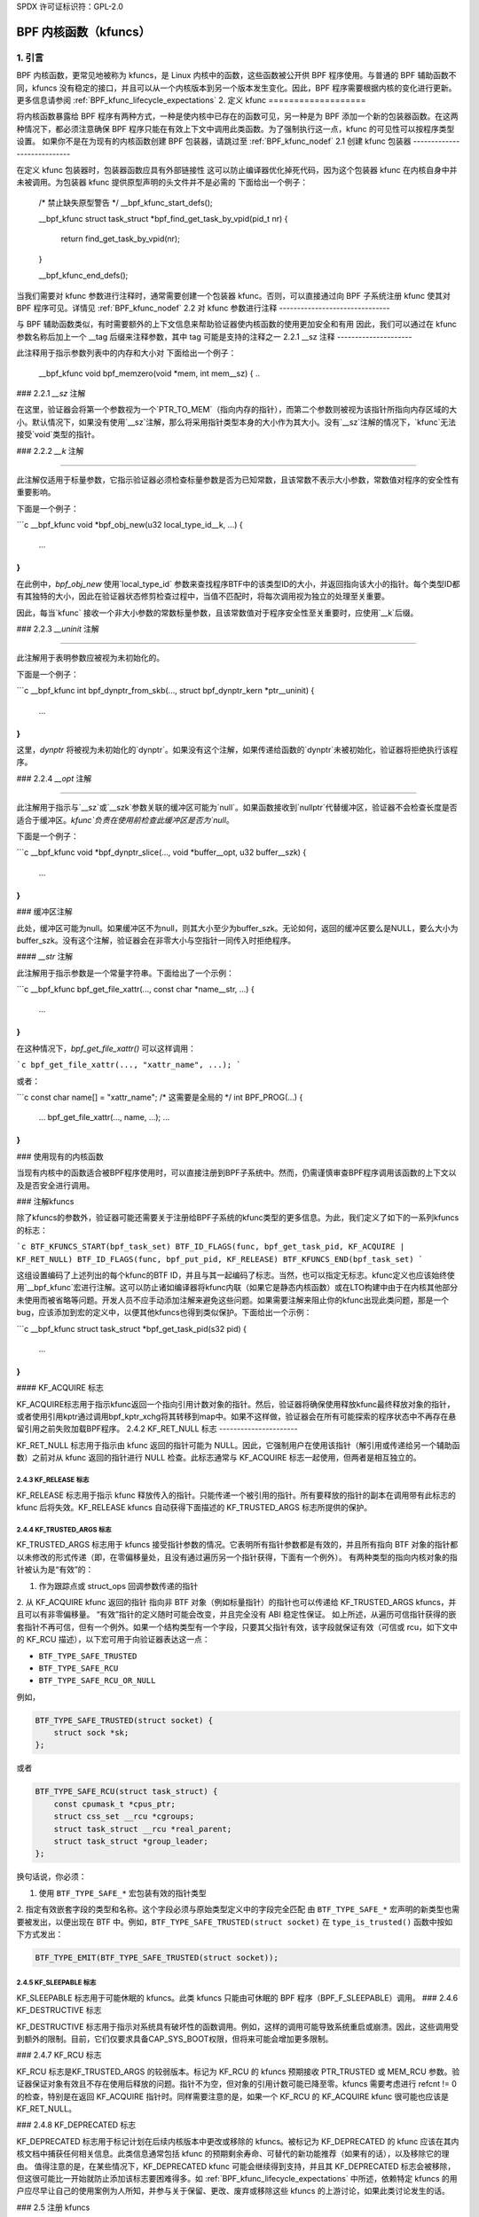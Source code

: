 SPDX 许可证标识符：GPL-2.0

.. _kfuncs-header-label:

=============================
BPF 内核函数（kfuncs）
=============================

1. 引言
===============

BPF 内核函数，更常见地被称为 kfuncs，是 Linux 内核中的函数，这些函数被公开供 BPF 程序使用。与普通的 BPF 辅助函数不同，kfuncs 没有稳定的接口，并且可以从一个内核版本到另一个版本发生变化。因此，BPF 程序需要根据内核的变化进行更新。更多信息请参阅 :ref:`BPF_kfunc_lifecycle_expectations`
2. 定义 kfunc
===================

将内核函数暴露给 BPF 程序有两种方式，一种是使内核中已存在的函数可见，另一种是为 BPF 添加一个新的包装器函数。在这两种情况下，都必须注意确保 BPF 程序只能在有效上下文中调用此类函数。为了强制执行这一点，kfunc 的可见性可以按程序类型设置。
如果你不是在为现有的内核函数创建 BPF 包装器，请跳过至 :ref:`BPF_kfunc_nodef`
2.1 创建 kfunc 包装器
----------------------------

在定义 kfunc 包装器时，包装器函数应具有外部链接性
这可以防止编译器优化掉死代码，因为这个包装器 kfunc 在内核自身中并未被调用。为包装器 kfunc 提供原型声明的头文件并不是必需的
下面给出一个例子：

        /* 禁止缺失原型警告 */
        __bpf_kfunc_start_defs();

        __bpf_kfunc struct task_struct *bpf_find_get_task_by_vpid(pid_t nr)
        {
                return find_get_task_by_vpid(nr);
        }

        __bpf_kfunc_end_defs();

当我们需要对 kfunc 参数进行注释时，通常需要创建一个包装器 kfunc。否则，可以直接通过向 BPF 子系统注册 kfunc 使其对 BPF 程序可见。详情见 :ref:`BPF_kfunc_nodef`
2.2 对 kfunc 参数进行注释
-------------------------------

与 BPF 辅助函数类似，有时需要额外的上下文信息来帮助验证器使内核函数的使用更加安全和有用
因此，我们可以通过在 kfunc 参数名称后加上一个 __tag 后缀来注释参数，其中 tag 可能是支持的注释之一
2.2.1 __sz 注释
---------------------

此注释用于指示参数列表中的内存和大小对
下面给出一个例子：

        __bpf_kfunc void bpf_memzero(void *mem, int mem__sz)
        {
        ..
### 2.2.1 `__sz` 注解

在这里，验证器会将第一个参数视为一个`PTR_TO_MEM`（指向内存的指针），而第二个参数则被视为该指针所指向内存区域的大小。默认情况下，如果没有使用`__sz`注解，那么将采用指针类型本身的大小作为其大小。没有`__sz`注解的情况下，`kfunc`无法接受`void`类型的指针。

### 2.2.2 `__k` 注解

-------------------

此注解仅适用于标量参数，它指示验证器必须检查标量参数是否为已知常数，且该常数不表示大小参数，常数值对程序的安全性有重要影响。

下面是一个例子：

```c
__bpf_kfunc void *bpf_obj_new(u32 local_type_id__k, ...)
{
    ...
}
```

在此例中，`bpf_obj_new` 使用`local_type_id` 参数来查找程序BTF中的该类型ID的大小，并返回指向该大小的指针。每个类型ID都有其独特的大小，因此在验证器状态修剪检查过程中，当值不匹配时，将每次调用视为独立的处理至关重要。

因此，每当`kfunc` 接收一个非大小参数的常数标量参数，且该常数值对于程序安全性至关重要时，应使用`__k`后缀。

### 2.2.3 `__uninit` 注解

----------------------

此注解用于表明参数应被视为未初始化的。

下面是一个例子：

```c
__bpf_kfunc int bpf_dynptr_from_skb(..., struct bpf_dynptr_kern *ptr__uninit)
{
    ...
}
```

这里，`dynptr` 将被视为未初始化的`dynptr`。如果没有这个注解，如果传递给函数的`dynptr`未被初始化，验证器将拒绝执行该程序。

### 2.2.4 `__opt` 注解

----------------------

此注解用于指示与`__sz`或`__szk`参数关联的缓冲区可能为`null`。如果函数接收到`nullptr`代替缓冲区，验证器不会检查长度是否适合于缓冲区。`kfunc`负责在使用前检查此缓冲区是否为`null`。

下面是一个例子：

```c
__bpf_kfunc void *bpf_dynptr_slice(..., void *buffer__opt, u32 buffer__szk)
{
    ...
}
```
### 缓冲区注解

此处，缓冲区可能为null。如果缓冲区不为null，则其大小至少为buffer_szk。无论如何，返回的缓冲区要么是NULL，要么大小为buffer_szk。没有这个注解，验证器会在非零大小与空指针一同传入时拒绝程序。

#### `__str` 注解

此注解用于指示参数是一个常量字符串。下面给出了一个示例：

```c
__bpf_kfunc bpf_get_file_xattr(..., const char *name__str, ...)
{
    ...
}
```

在这种情况下，`bpf_get_file_xattr()` 可以这样调用：

```c
bpf_get_file_xattr(..., "xattr_name", ...);
```

或者：

```c
const char name[] = "xattr_name";  /* 这需要是全局的 */
int BPF_PROG(...)
{
    ...
    bpf_get_file_xattr(..., name, ...);
    ...
}
```

### 使用现有的内核函数

当现有内核中的函数适合被BPF程序使用时，可以直接注册到BPF子系统中。然而，仍需谨慎审查BPF程序调用该函数的上下文以及是否安全进行调用。

### 注解kfuncs

除了kfuncs的参数外，验证器可能还需要关于注册给BPF子系统的kfunc类型的更多信息。为此，我们定义了如下的一系列kfuncs的标志：

```c
BTF_KFUNCS_START(bpf_task_set)
BTF_ID_FLAGS(func, bpf_get_task_pid, KF_ACQUIRE | KF_RET_NULL)
BTF_ID_FLAGS(func, bpf_put_pid, KF_RELEASE)
BTF_KFUNCS_END(bpf_task_set)
```

这组设置编码了上述列出的每个kfunc的BTF ID，并且与其一起编码了标志。当然，也可以指定无标志。kfunc定义也应该始终使用`__bpf_kfunc`宏进行注解。这可以防止诸如编译器将kfunc内联（如果它是静态内核函数）或在LTO构建中由于在内核其他部分未使用而被省略等问题。开发人员不应手动添加注解来避免这些问题。如果需要注解来阻止你的kfunc出现此类问题，那是一个bug，应该添加到宏的定义中，以便其他kfuncs也得到类似保护。下面给出一个示例：

```c
__bpf_kfunc struct task_struct *bpf_get_task_pid(s32 pid)
{
    ...
}
```

#### KF_ACQUIRE 标志

KF_ACQUIRE标志用于指示kfunc返回一个指向引用计数对象的指针。然后，验证器将确保使用释放kfunc最终释放对象的指针，或者使用引用kptr通过调用bpf_kptr_xchg将其转移到map中。如果不这样做，验证器会在所有可能探索的程序状态中不再存在悬留引用之前失败加载BPF程序。
2.4.2 KF_RET_NULL 标志
----------------------

KF_RET_NULL 标志用于指示由 kfunc 返回的指针可能为 NULL。因此，它强制用户在使用该指针（解引用或传递给另一个辅助函数）之前对从 kfunc 返回的指针进行 NULL 检查。此标志通常与 KF_ACQUIRE 标志一起使用，但两者是相互独立的。

2.4.3 KF_RELEASE 标志
---------------------

KF_RELEASE 标志用于指示 kfunc 释放传入的指针。只能传递一个被引用的指针。所有要释放的指针的副本在调用带有此标志的 kfunc 后将失效。KF_RELEASE kfuncs 自动获得下面描述的 KF_TRUSTED_ARGS 标志所提供的保护。

2.4.4 KF_TRUSTED_ARGS 标志
--------------------------

KF_TRUSTED_ARGS 标志用于 kfuncs 接受指针参数的情况。它表明所有指针参数都是有效的，并且所有指向 BTF 对象的指针都以未修改的形式传递（即，在零偏移量处，且没有通过遍历另一个指针获得，下面有一个例外）。
有两种类型的指向内核对象的指针被认为是“有效”的：

1. 作为跟踪点或 struct_ops 回调参数传递的指针
2. 从 KF_ACQUIRE kfunc 返回的指针
指向非 BTF 对象（例如标量指针）的指针也可以传递给 KF_TRUSTED_ARGS kfuncs，并且可以有非零偏移量。
“有效”指针的定义随时可能会改变，并且完全没有 ABI 稳定性保证。
如上所述，从遍历可信指针获得的嵌套指针不再可信，但有一个例外。如果一个结构类型有一个字段，只要其父指针有效，该字段就保证有效（可信或 rcu，如下文中的 KF_RCU 描述），以下宏可用于向验证器表达这一点：

* ``BTF_TYPE_SAFE_TRUSTED``
* ``BTF_TYPE_SAFE_RCU``
* ``BTF_TYPE_SAFE_RCU_OR_NULL``

例如，

.. code-block:: c

    BTF_TYPE_SAFE_TRUSTED(struct socket) {
        struct sock *sk;
    };

或者

.. code-block:: c

    BTF_TYPE_SAFE_RCU(struct task_struct) {
        const cpumask_t *cpus_ptr;
        struct css_set __rcu *cgroups;
        struct task_struct __rcu *real_parent;
        struct task_struct *group_leader;
    };

换句话说，你必须：

1. 使用 ``BTF_TYPE_SAFE_*`` 宏包装有效的指针类型
2. 指定有效嵌套字段的类型和名称。这个字段必须与原始类型定义中的字段完全匹配
由 ``BTF_TYPE_SAFE_*`` 宏声明的新类型也需要被发出，以便出现在 BTF 中。例如，``BTF_TYPE_SAFE_TRUSTED(struct socket)`` 在 ``type_is_trusted()`` 函数中按如下方式发出：

.. code-block:: c

    BTF_TYPE_EMIT(BTF_TYPE_SAFE_TRUSTED(struct socket));

2.4.5 KF_SLEEPABLE 标志
-----------------------

KF_SLEEPABLE 标志用于可能休眠的 kfuncs。此类 kfuncs 只能由可休眠的 BPF 程序（BPF_F_SLEEPABLE）调用。
### 2.4.6 KF_DESTRUCTIVE 标志

KF_DESTRUCTIVE 标志用于指示对系统具有破坏性的函数调用。例如，这样的调用可能导致系统重启或崩溃。因此，这些调用受到额外的限制。目前，它们仅要求具备CAP_SYS_BOOT权限，但将来可能会增加更多限制。

### 2.4.7 KF_RCU 标志

KF_RCU 标志是KF_TRUSTED_ARGS 的较弱版本。标记为 KF_RCU 的 kfuncs 预期接收 PTR_TRUSTED 或 MEM_RCU 参数。验证器保证对象有效且不存在使用后释放的问题。指针不为空，但对象的引用计数可能已降至零。kfuncs 需要考虑进行 refcnt != 0 的检查，特别是在返回 KF_ACQUIRE 指针时。同样需要注意的是，如果一个 KF_RCU 的 KF_ACQUIRE kfunc 很可能也应该是 KF_RET_NULL。

### 2.4.8 KF_DEPRECATED 标志

KF_DEPRECATED 标志用于标记计划在后续内核版本中更改或移除的 kfuncs。被标记为 KF_DEPRECATED 的 kfunc 应该在其内核文档中捕获任何相关信息。此类信息通常包括 kfunc 的预期剩余寿命、可替代的新功能推荐（如果有的话），以及移除它的理由。
值得注意的是，在某些情况下，KF_DEPRECATED kfunc 可能会继续得到支持，并且其 KF_DEPRECATED 标志会被移除，但这很可能比一开始就防止添加该标志要困难得多。如 :ref:`BPF_kfunc_lifecycle_expectations` 中所述，依赖特定 kfuncs 的用户应尽早让自己的使用案例为人所知，并参与关于保留、更改、废弃或移除这些 kfuncs 的上游讨论，如果此类讨论发生的话。

### 2.5 注册 kfuncs

一旦 kfunc 准备就绪，使其可见的最后一步就是将其注册到 BPF 子系统中。注册按 BPF 程序类型进行。下面是一个示例：

```c
BTF_KFUNCS_START(bpf_task_set)
BTF_ID_FLAGS(func, bpf_get_task_pid, KF_ACQUIRE | KF_RET_NULL)
BTF_ID_FLAGS(func, bpf_put_pid, KF_RELEASE)
BTF_KFUNCS_END(bpf_task_set)

static const struct btf_kfunc_id_set bpf_task_kfunc_set = {
        .owner = THIS_MODULE,
        .set   = &bpf_task_set,
};

static int init_subsystem(void)
{
        return register_btf_kfunc_id_set(BPF_PROG_TYPE_TRACING, &bpf_task_kfunc_set);
}
late_initcall(init_subsystem);
```

### 2.6 使用 ___init 指定无转换别名

验证器将始终强制执行 BPF 程序传递给 kfunc 的指针的 BTF 类型与 kfunc 定义中指定的指针类型相匹配。然而，验证器确实允许根据 C 标准等效的类型被传递给同一 kfunc 参数，即使它们的 BTF_ID 不同。
例如，对于以下类型定义：

```c
struct bpf_cpumask {
    cpumask_t cpumask;
    refcount_t usage;
};
```

验证器将允许 `struct bpf_cpumask *` 被传递给接受 `cpumask_t *` （这是 `struct cpumask *` 的类型定义）的 kfunc。例如，`struct cpumask *` 和 `struct bpf_cpumask *` 都可以传递给 bpf_cpumask_test_cpu()。
在某些情况下，这种类型别名行为是不需要的。`struct nf_conn___init` 就是这样一个例子：

```c
struct nf_conn___init {
    struct nf_conn ct;
};
```

C 标准认为这些类型是等价的，但在某些情况下，将任一类型传递给可信的 kfunc 并不总是安全的。`struct nf_conn___init` 表示一个已经分配但尚未初始化的 `struct nf_conn` 对象，因此将其 `struct nf_conn___init *` 传递给期望完全初始化的 `struct nf_conn *`（如 `bpf_ct_change_timeout()`）的 kfunc 是不安全的。
为了满足此类需求，如果两个类型具有完全相同的名字，其中一个以 `___init` 结尾，验证器将强制执行严格的 PTR_TO_BTF_ID 类型匹配。

### 3. kfunc 生命周期期望值

kfuncs 提供了一个内核 <-> 内核 API，因此不受任何与内核 <-> 用户 UAPI 相关的严格稳定性限制。这意味着它们可以被视为类似于 EXPORT_SYMBOL_GPL，并且当被认为必要时，定义它们的子系统维护者可以修改或删除它们。
就像内核中的任何其他更改一样，维护者不会在没有合理理由的情况下更改或删除 kfunc。他们是否选择更改 kfunc 最终取决于多种因素，比如 kfunc 的广泛使用程度、kfunc 在内核中存在的时间长度、是否存在替代 kfunc、对于所涉及子系统的稳定性规范是什么，当然还有继续支持 kfunc 的技术成本。
以下是给定英文文本的中文翻译：

这有几个含义：

a）被广泛使用或在内核中存在很长时间的kfuncs（内核函数），维护者更改或移除它们的理由将更难以成立。换句话说，已知有很多用户并提供重大价值的kfuncs会为维护者投入时间和复杂度以支持它们提供更强的动力。因此，对于在BPF程序中使用kfuncs的开发者来说，与他人沟通和解释如何以及为何使用这些kfuncs，并在上游讨论发生时参与关于这些kfuncs的讨论，这一点至关重要。

b）与标记为EXPORT_SYMBOL_GPL的常规内核符号不同，调用kfuncs的BPF程序通常不在内核树中。这意味着当kfunc发生变化时，通常不能像更新内核符号时那样就地改变调用者，例如，上游驱动程序在内核符号变化时就地得到更新。与常规内核符号不同，这是BPF符号预期的行为，而且使用kfuncs的树外BPF程序应被视为修改和删除这些kfuncs讨论和决策的相关部分。BPF社区将在必要时积极参与上游讨论，以确保考虑到此类用户的视角。

c）kfunc永远不会有任何硬性的稳定性保证。BPF API不会因为稳定性原因纯粹阻止内核中的任何更改。话虽如此，kfuncs是旨在解决问题并向用户提供价值的功能。是否更改或移除kfunc的决定是一个多变量的技术决策，根据具体情况做出，并且由上述提到的数据点等信息指导。预计没有预警就移除或更改kfunc不会是常见的现象，也不会在没有合理理由的情况下发生，但必须接受这种可能性，如果要使用kfuncs的话。

3.1 kfunc的弃用
------------------

如上所述，虽然有时维护者可能会发现一个kfunc必须立即更改或移除以适应其子系统的一些变化，通常情况下，kfuncs能够适应更长且更审慎的弃用过程。例如，如果出现了一个新kfunc，它提供的功能优于现有kfunc，那么现有kfunc可能会被标记为废弃一段时间，以便用户可以将其BPF程序迁移到使用新的kfunc。或者，如果一个kfunc没有任何已知用户，可能在一段弃用期后决定移除该kfunc（不提供替代API），从而为用户提供一个窗口，如果事实证明kfunc实际上正在被使用，则可以通知kfunc维护者。

预计常见的情况是，kfuncs将经历一个弃用期，而不是在没有警告的情况下被更改或移除。如在“KF_deprecated_flag”中所述，kfunc框架为kfunc开发者提供了KF_DEPRECATED标志，以向用户发出kfunc已被废弃的信号。一旦kfunc被标记为KF_DEPRECATED，将遵循以下程序进行移除：

1. 对于废弃的kfuncs，所有相关信息都记录在其内核文档中。此文档通常包括kfunc预期的剩余生命周期、推荐的新功能以替换废弃函数的使用（或解释为什么不存在此类替代方案）等。
2. 在首次标记为废弃之后，废弃的kfunc将在内核中保留一段时间。这一时间长度将基于具体情况而定，通常取决于kfunc的使用范围、在内核中存在的时间以及转向替代品的难度。这个弃用时间段是“尽力而为”的，如上所述，情况有时可能需要在完整的预期弃用周期结束前移除kfunc。
3. 弃用期结束后，将移除kfunc。此时，调用该kfunc的BPF程序将被验证器拒绝。
4. 核心kfuncs
==================

BPF子系统提供了一系列“核心”kfuncs，它们可能适用于各种不同的潜在用途和程序。
这些kfuncs在此处有详细文档说明。
### 4.1 `struct task_struct *` 相关内核函数

存在多个内核函数（kfuncs）允许将 `struct task_struct *` 对象作为 kptr 使用：

这些内核函数在你想要获取或释放一个作为例如跟踪点参数或结构操作回调参数传递的 `struct task_struct *` 的引用时非常有用。例如：

```c
/**
 * 一个简单的示例跟踪点程序，展示如何获取和释放 struct task_struct * 指针
*/
SEC("tp_btf/task_newtask")
int BPF_PROG(task_acquire_release_example, struct task_struct *task, u64 clone_flags)
{
    struct task_struct *acquired;

    acquired = bpf_task_acquire(task);
    if (acquired)
        /*
         * 在典型的程序中，你可能像这样将任务存储到映射中，
         * 映射稍后会自动释放它。这里我们手动释放。
*/
        bpf_task_release(acquired);
    return 0;
}
```

在 `struct task_struct *` 对象上获取的引用受到 RCU 保护。因此，在 RCU 读区域中，你可以获得嵌入在映射值中的任务指针而无需获取引用：

```c
#define private(name) SEC(".data." #name) __hidden __attribute__((aligned(8)))
private(TASK) static struct task_struct *global;

/**
 * 一个简单的示例，展示如何使用 RCU 访问存储在映射中的任务
*/
SEC("tp_btf/task_newtask")
int BPF_PROG(task_rcu_read_example, struct task_struct *task, u64 clone_flags)
{
    struct task_struct *local_copy;

    bpf_rcu_read_lock();
    local_copy = global;
    if (local_copy)
        /*
         * 我们也可以在这里将 local_copy 传递给内核函数或帮助函数，
         * 因为我们保证 local_copy 在退出下面的 RCU 读区域之前都是有效的
*/
        bpf_printk("全局任务 %s 是有效的", local_copy->comm);
    else
        bpf_printk("未找到全局任务");
    bpf_rcu_read_unlock();

    /* 到这一点我们不能再引用 local_copy。 */

    return 0;
}
```

---

BPF 程序还可以从 PID 查找任务。如果调用者没有可以使用 bpf_task_acquire() 获取引用的可信 `struct task_struct *` 指针，则这很有用。

以下是一个使用它的示例：

```c
SEC("tp_btf/task_newtask")
int BPF_PROG(task_get_pid_example, struct task_struct *task, u64 clone_flags)
{
    struct task_struct *lookup;

    lookup = bpf_task_from_pid(task->pid);
    if (!lookup)
        /* 应该始终能找到任务，因为 %task 是跟踪点参数。 */
        return -ENOENT;

    if (lookup->pid != task->pid) {
        /* bpf_task_from_pid() 通过其在 init_pid_ns 中的全局唯一 PID 查找任务。
         * 因此，查找任务的 PID 应始终与输入任务相同
*/
        bpf_task_release(lookup);
        return -EINVAL;
    }

    /* bpf_task_from_pid() 返回已获取的引用，
     * 所以必须在返回跟踪点处理程序前将其释放
*/
    bpf_task_release(lookup);
    return 0;
}
```

### 4.2 `struct cgroup *` 相关内核函数

`struct cgroup *` 对象也有获取和释放函数：

这些内核函数的使用方式与 bpf_task_acquire() 和 bpf_task_release() 完全相同，所以我们不会为它们提供示例。

---

还有其他可用的内核函数用于与 `struct cgroup *` 对象交互，如 bpf_cgroup_ancestor() 和 bpf_cgroup_from_id()，分别允许调用者访问控制组的祖先并根据其 ID 找到控制组。两者都返回一个 cgroup kptr。
在内核文档中，`kernel/bpf/helpers.c` 文件中标识符 `bpf_cgroup_ancestor` 和 `bpf_cgroup_from_id` 的说明如下：

最终，BPF应该被更新以允许程序本身通过正常的内存加载来实现这一操作。目前，在验证器中没有做更多工作的情况下，这是不可能的。`bpf_cgroup_ancestor()` 可以按照以下方式使用：

```c
/**
 * 简单的tracepoint示例，展示了如何使用bpf_cgroup_ancestor()访问cgroup的祖先
 */
SEC("tp_btf/cgroup_mkdir")
int BPF_PROG(cgrp_ancestor_example, struct cgroup *cgrp, const char *path)
{
    struct cgroup *parent;

    /* 父cgroup位于当前cgroup层级前一个层级的位置 */
    parent = bpf_cgroup_ancestor(cgrp, cgrp->level - 1);
    if (!parent)
        return -ENOENT;

    bpf_printk("父id是 %d", parent->self.id);

    /* 返回上面获取的父cgroup */
    bpf_cgroup_release(parent);
    return 0;
}
```

4.3 struct cpumask * kfuncs
---------------------------

BPF提供了一套kfuncs，可以用于查询、分配、修改和销毁struct cpumask *对象。更多细节请参考 :ref:`cpumasks-header-label`。
